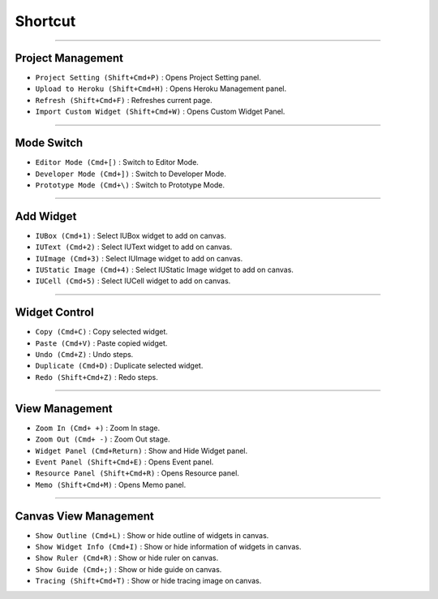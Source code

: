 
Shortcut
=================





----------


Project Management
----------------------------

* ``Project Setting (Shift+Cmd+P)`` : Opens Project Setting panel.
* ``Upload to Heroku (Shift+Cmd+H)`` : Opens Heroku Management panel.
* ``Refresh (Shift+Cmd+F)`` : Refreshes current page.
* ``Import Custom Widget (Shift+Cmd+W)`` : Opens Custom Widget Panel.

----------


Mode Switch
----------------------------

* ``Editor Mode (Cmd+[)`` : Switch to Editor Mode.
* ``Developer Mode (Cmd+])`` : Switch to Developer Mode.
* ``Prototype Mode (Cmd+\)`` : Switch to Prototype Mode.

----------


Add Widget
---------------------

* ``IUBox (Cmd+1)`` : Select IUBox widget to add on canvas.
* ``IUText (Cmd+2)`` : Select IUText widget to add on canvas.
* ``IUImage (Cmd+3)`` : Select IUImage widget to add on canvas.
* ``IUStatic Image (Cmd+4)`` : Select IUStatic Image widget to add on canvas.
* ``IUCell (Cmd+5)`` : Select IUCell widget to add on canvas.


----------


Widget Control
---------------------

* ``Copy (Cmd+C)`` : Copy selected widget.
* ``Paste (Cmd+V)`` : Paste copied widget.
* ``Undo (Cmd+Z)`` : Undo steps.
* ``Duplicate (Cmd+D)`` : Duplicate selected widget.
* ``Redo (Shift+Cmd+Z)`` : Redo steps.


----------


View Management
--------------------

* ``Zoom In (Cmd+ +)`` : Zoom In stage.
* ``Zoom Out (Cmd+ -)`` : Zoom Out stage.
* ``Widget Panel (Cmd+Return)`` : Show and Hide Widget panel.
* ``Event Panel (Shift+Cmd+E)`` : Opens Event panel.
* ``Resource Panel (Shift+Cmd+R)`` : Opens Resource panel.
* ``Memo (Shift+Cmd+M)`` : Opens Memo panel.


----------


Canvas View Management
--------------------------------

* ``Show Outline (Cmd+L)`` : Show or hide outline of widgets in canvas.
* ``Show Widget Info (Cmd+I)`` : Show or hide information of widgets in canvas.
* ``Show Ruler (Cmd+R)`` : Show or hide ruler on canvas.
* ``Show Guide (Cmd+;)`` : Show or hide guide on canvas.
* ``Tracing (Shift+Cmd+T)`` : Show or hide tracing image on canvas.
